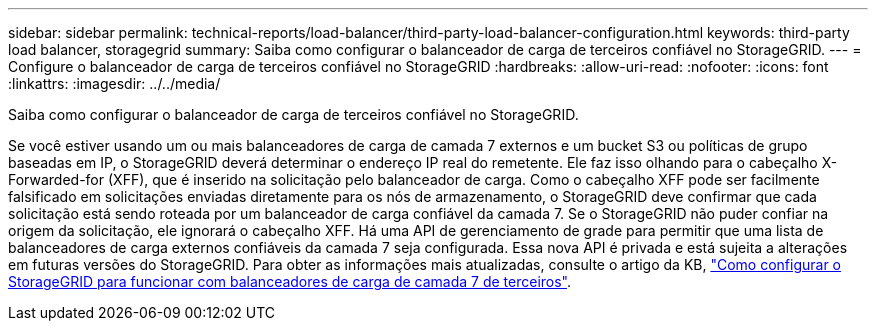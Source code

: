 ---
sidebar: sidebar 
permalink: technical-reports/load-balancer/third-party-load-balancer-configuration.html 
keywords: third-party load balancer, storagegrid 
summary: Saiba como configurar o balanceador de carga de terceiros confiável no StorageGRID. 
---
= Configure o balanceador de carga de terceiros confiável no StorageGRID
:hardbreaks:
:allow-uri-read: 
:nofooter: 
:icons: font
:linkattrs: 
:imagesdir: ../../media/


[role="lead"]
Saiba como configurar o balanceador de carga de terceiros confiável no StorageGRID.

Se você estiver usando um ou mais balanceadores de carga de camada 7 externos e um bucket S3 ou políticas de grupo baseadas em IP, o StorageGRID deverá determinar o endereço IP real do remetente. Ele faz isso olhando para o cabeçalho X-Forwarded-for (XFF), que é inserido na solicitação pelo balanceador de carga. Como o cabeçalho XFF pode ser facilmente falsificado em solicitações enviadas diretamente para os nós de armazenamento, o StorageGRID deve confirmar que cada solicitação está sendo roteada por um balanceador de carga confiável da camada 7. Se o StorageGRID não puder confiar na origem da solicitação, ele ignorará o cabeçalho XFF. Há uma API de gerenciamento de grade para permitir que uma lista de balanceadores de carga externos confiáveis da camada 7 seja configurada. Essa nova API é privada e está sujeita a alterações em futuras versões do StorageGRID. Para obter as informações mais atualizadas, consulte o artigo da KB, https://kb.netapp.com/Advice_and_Troubleshooting/Hybrid_Cloud_Infrastructure/StorageGRID/How_to_configure_StorageGRID_to_work_with_third-party_Layer_7_load_balancers["Como configurar o StorageGRID para funcionar com balanceadores de carga de camada 7 de terceiros"^].
